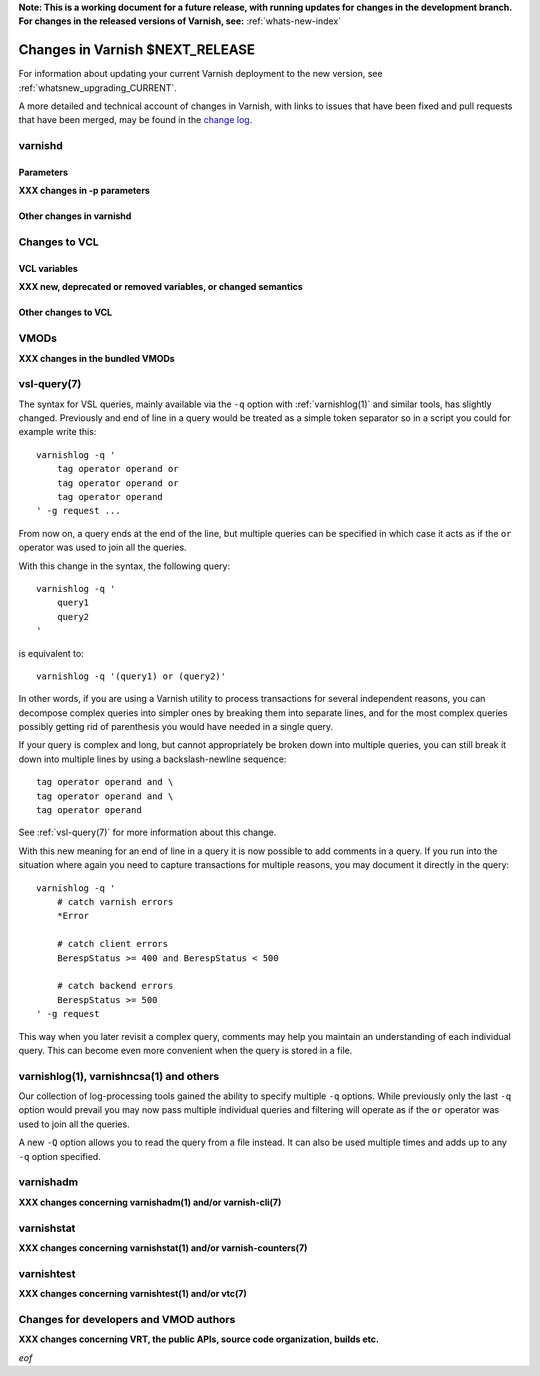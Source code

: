 **Note: This is a working document for a future release, with running
updates for changes in the development branch. For changes in the
released versions of Varnish, see:** :ref:`whats-new-index`

.. _whatsnew_changes_CURRENT:

%%%%%%%%%%%%%%%%%%%%%%%%%%%%%%%%%%%%
Changes in Varnish **$NEXT_RELEASE**
%%%%%%%%%%%%%%%%%%%%%%%%%%%%%%%%%%%%

For information about updating your current Varnish deployment to the
new version, see :ref:`whatsnew_upgrading_CURRENT`.

A more detailed and technical account of changes in Varnish, with
links to issues that have been fixed and pull requests that have been
merged, may be found in the `change log`_.

.. _change log: https://github.com/varnishcache/varnish-cache/blob/master/doc/changes.rst

varnishd
========

Parameters
~~~~~~~~~~

**XXX changes in -p parameters**

Other changes in varnishd
~~~~~~~~~~~~~~~~~~~~~~~~~

Changes to VCL
==============

VCL variables
~~~~~~~~~~~~~

**XXX new, deprecated or removed variables, or changed semantics**

Other changes to VCL
~~~~~~~~~~~~~~~~~~~~

VMODs
=====

**XXX changes in the bundled VMODs**

vsl-query(7)
============

The syntax for VSL queries, mainly available via the ``-q`` option with
:ref:`varnishlog(1)` and similar tools, has slightly changed. Previously
and end of line in a query would be treated as a simple token separator
so in a script you could for example write this::

    varnishlog -q '
        tag operator operand or
        tag operator operand or
        tag operator operand
    ' -g request ...

From now on, a query ends at the end of the line, but multiple queries
can be specified in which case it acts as if the ``or`` operator was used
to join all the queries.

With this change in the syntax, the following query::

    varnishlog -q '
        query1
        query2
    '

is equivalent to::

    varnishlog -q '(query1) or (query2)'

In other words, if you are using a Varnish utility to process transactions
for several independent reasons, you can decompose complex queries into
simpler ones by breaking them into separate lines, and for the most complex
queries possibly getting rid of parenthesis you would have needed in a
single query.

If your query is complex and long, but cannot appropriately be broken down
into multiple queries, you can still break it down into multiple lines by
using a backslash-newline sequence::

    tag operator operand and \
    tag operator operand and \
    tag operator operand

See :ref:`vsl-query(7)` for more information about this change.

With this new meaning for an end of line in a query it is now possible to
add comments in a query. If you run into the situation where again you need
to capture transactions for multiple reasons, you may document it directly
in the query::

    varnishlog -q '
        # catch varnish errors
        *Error

        # catch client errors
        BerespStatus >= 400 and BerespStatus < 500

        # catch backend errors
        BerespStatus >= 500
    ' -g request

This way when you later revisit a complex query, comments may help you
maintain an understanding of each individual query. This can become even
more convenient when the query is stored in a file.

varnishlog(1), varnishncsa(1) and others
========================================

Our collection of log-processing tools gained the ability to specify
multiple ``-q`` options. While previously only the last ``-q`` option
would prevail you may now pass multiple individual queries and filtering
will operate as if the ``or`` operator was used to join all the queries.

A new ``-Q`` option allows you to read the query from a file instead. It
can also be used multiple times and adds up to any ``-q`` option specified.

varnishadm
==========

**XXX changes concerning varnishadm(1) and/or varnish-cli(7)**

varnishstat
===========

**XXX changes concerning varnishstat(1) and/or varnish-counters(7)**

varnishtest
===========

**XXX changes concerning varnishtest(1) and/or vtc(7)**

Changes for developers and VMOD authors
=======================================

**XXX changes concerning VRT, the public APIs, source code organization,
builds etc.**

*eof*
